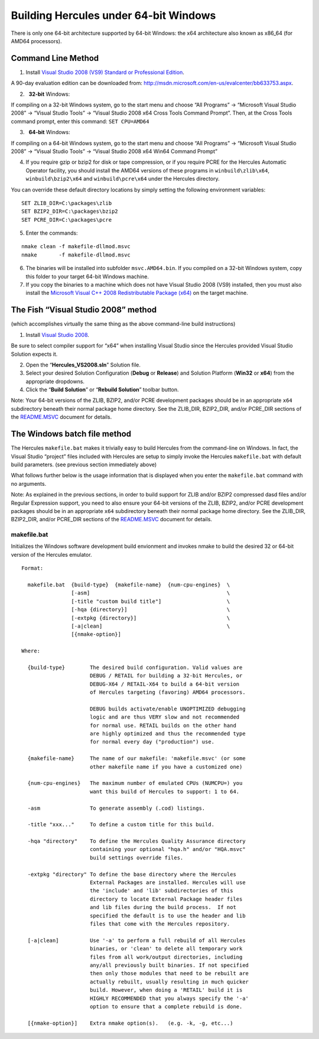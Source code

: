 Building Hercules under 64-bit Windows
======================================

There is only one 64-bit architecture supported by 64-bit Windows: the
x64 architecture also known as x86_64 (for AMD64 processors).

Command Line Method
-------------------

1. Install `Visual Studio 2008 (VS9) Standard or Professional
   Edition <http://msdn.microsoft.com/en-us/evalcenter/bb633753.aspx>`__.

A 90-day evaluation edition can be downloaded from:
http://msdn.microsoft.com/en-us/evalcenter/bb633753.aspx.

2.   **32-bit** Windows:

If compiling on a 32-bit Windows system, go to the start menu and choose
“All Programs” -> “Microsoft Visual Studio 2008” -> “Visual Studio
Tools” -> “Visual Studio 2008 x64 Cross Tools Command Prompt”. Then, at
the Cross Tools command prompt, enter this command: ``SET CPU=AMD64``

3.   **64-bit** Windows:

If compiling on a 64-bit Windows system, go to the start menu and choose
“All Programs” -> “Microsoft Visual Studio 2008” -> “Visual Studio
Tools” -> “Visual Studio 2008 x64 Win64 Command Prompt”

4. If you require gzip or bzip2 for disk or tape compression, or if you
   require PCRE for the Hercules Automatic Operator facility, you should
   install the AMD64 versions of these programs in
   ``winbuild\zlib\x64``, ``winbuild\bzip2\x64`` and
   ``winbuild\pcre\x64`` under the Hercules directory.

You can override these default directory locations by simply setting the
following environment variables:

::

   SET ZLIB_DIR=C:\packages\zlib
   SET BZIP2_DIR=C:\packages\bzip2
   SET PCRE_DIR=C:\packages\pcre

5. Enter the commands:

::

   nmake clean -f makefile-dllmod.msvc
   nmake       -f makefile-dllmod.msvc

6. The binaries will be installed into subfolder ``msvc.AMD64.bin``. If
   you compiled on a 32-bit Windows system, copy this folder to your
   target 64-bit Windows machine.

7. If you copy the binaries to a machine which does not have Visual
   Studio 2008 (VS9) installed, then you must also install the
   `Microsoft Visual C++ 2008 Redistributable Package
   (x64) <http://www.microsoft.com/downloads/details.aspx?FamilyID=bd2a6171-e2d6-4230-b809-9a8d7548c1b6>`__
   on the target machine.

The Fish “Visual Studio 2008” method
------------------------------------

(which accomplishes virtually the same thing as the above command-line
build instructions)

1. Install `Visual Studio
   2008 <http://msdn.microsoft.com/en-us/evalcenter/bb633753.aspx>`__.

Be sure to select compiler support for “x64” when installing Visual
Studio since the Hercules provided Visual Studio Solution expects it.

2. Open the “**Hercules_VS2008.sln**” Solution file.
3. Select your desired Solution Configuration (**Debug** or **Release**)
   and Solution Platform (**Win32** or **x64**) from the appropriate
   dropdowns.
4. Click the “**Build Solution**” or “**Rebuild Solution**” toolbar
   button.

Note: Your 64-bit versions of the ZLIB, BZIP2, and/or PCRE development
packages should be in an appropriate ``x64`` subdirectory beneath their
normal package home directory. See the ZLIB_DIR, BZIP2_DIR, and/or
PCRE_DIR sections of the `README.MSVC <./README.MSVC.md>`__ document for
details.

The Windows batch file method
-----------------------------

The Hercules ``makefile.bat`` makes it trivially easy to build Hercules
from the command-line on Windows. In fact, the Visual Studio “project”
files included with Hercules are setup to simply invoke the Hercules
``makefile.bat`` with default build parameters. (see previous section
immediately above)

What follows further below is the usage information that is displayed
when you enter the ``makefile.bat`` command with no arguments.

Note: As explained in the previous sections, in order to build support
for ZLIB and/or BZIP2 compressed dasd files and/or Regular Expression
support, you need to also ensure your 64-bit versions of the ZLIB,
BZIP2, and/or PCRE development packages should be in an appropriate
``x64`` subdirectory beneath their normal package home directory. See
the ZLIB_DIR, BZIP2_DIR, and/or PCRE_DIR sections of the
`README.MSVC <./README.MSVC.md>`__ document for details.

makefile.bat
~~~~~~~~~~~~

Initializes the Windows software development build envionment and
invokes nmake to build the desired 32 or 64-bit version of the Hercules
emulator.

::

   Format:

     makefile.bat  {build-type}  {makefile-name}  {num-cpu-engines}  \
                   [-asm]                                            \
                   [-title "custom build title"]                     \
                   [-hqa {directory}]                                \
                   [-extpkg {directory}]                             \
                   [-a|clean]                                        \
                   [{nmake-option}]

   Where:

     {build-type}        The desired build configuration. Valid values are
                         DEBUG / RETAIL for building a 32-bit Hercules, or
                         DEBUG-X64 / RETAIL-X64 to build a 64-bit version
                         of Hercules targeting (favoring) AMD64 processors.

                         DEBUG builds activate/enable UNOPTIMIZED debugging
                         logic and are thus VERY slow and not recommended
                         for normal use. RETAIL builds on the other hand
                         are highly optimized and thus the recommended type
                         for normal every day ("production") use.

     {makefile-name}     The name of our makefile: 'makefile.msvc' (or some
                         other makefile name if you have a customized one)

     {num-cpu-engines}   The maximum number of emulated CPUs (NUMCPU=) you
                         want this build of Hercules to support: 1 to 64.

     -asm                To generate assembly (.cod) listings.

     -title "xxx..."     To define a custom title for this build.

     -hqa "directory"    To define the Hercules Quality Assurance directory
                         containing your optional "hqa.h" and/or "HQA.msvc"
                         build settings override files.

     -extpkg "directory" To define the base directory where the Hercules
                         External Packages are installed. Hercules will use
                         the 'include' and 'lib' subdirectories of this
                         directory to locate External Package header files
                         and lib files during the build process.  If not
                         specified the default is to use the header and lib
                         files that come with the Hercules repository.

     [-a|clean]          Use '-a' to perform a full rebuild of all Hercules
                         binaries, or 'clean' to delete all temporary work
                         files from all work/output directories, including
                         any/all previously built binaries. If not specified
                         then only those modules that need to be rebuilt are
                         actually rebuilt, usually resulting in much quicker
                         build. However, when doing a 'RETAIL' build it is
                         HIGHLY RECOMMENDED that you always specify the '-a'
                         option to ensure that a complete rebuild is done.

     [{nmake-option}]    Extra nmake option(s).   (e.g. -k, -g, etc...)
